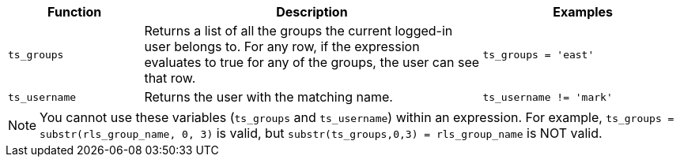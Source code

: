 [options="header",cols="20%,50%,30%"]
|===
| Function | Description | Examples
| `ts_groups` | Returns a list of all the groups the current logged-in user belongs to. For any row, if the expression evaluates to true for any of the groups, the user can see that row. | `ts_groups = 'east'`

| `ts_username` | Returns the user with the matching name. | `ts_username != 'mark'`
|===

NOTE: You cannot use these variables (`ts_groups` and `ts_username`) within an expression.
For example, `ts_groups = substr(rls_group_name, 0, 3)` is valid, but `substr(ts_groups,0,3) = rls_group_name` is NOT valid.
